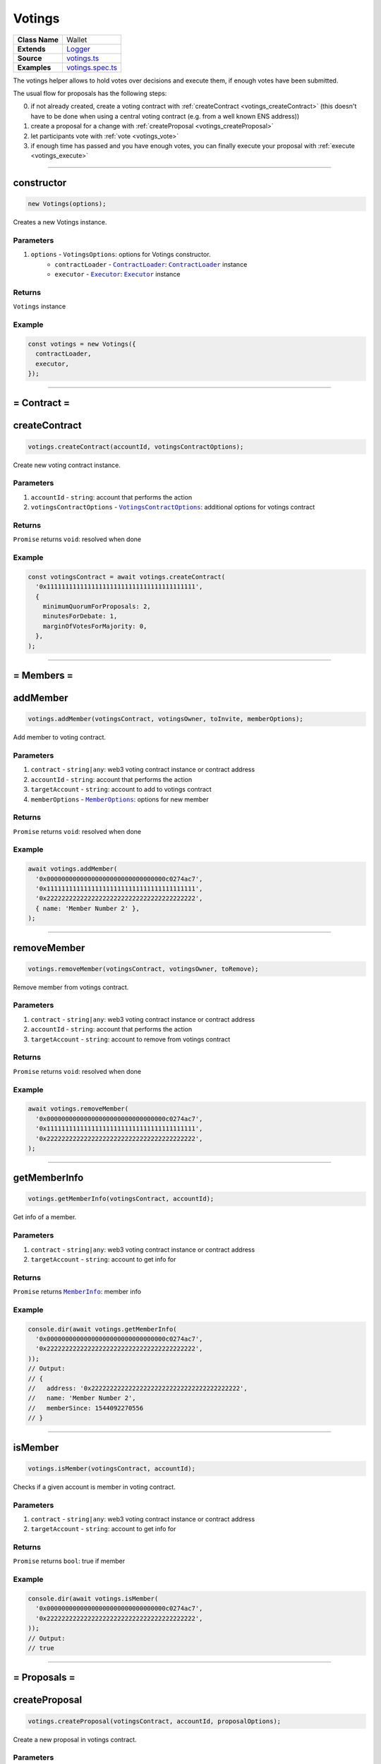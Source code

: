 ================================================================================
Votings
================================================================================

.. list-table:: 
   :widths: auto
   :stub-columns: 1

   * - Class Name
     - Wallet
   * - Extends
     - `Logger <../common/logger.html>`_
   * - Source
     - `votings.ts <https://github.com/evannetwork/api-blockchain-core/tree/master/src/votings/votings.ts>`_
   * - Examples
     - `votings.spec.ts <https://github.com/evannetwork/dbcp/tree/master/src/contracts/votings/votings.spec.ts>`_

The votings helper allows to hold votes over decisions and execute them, if enough votes have been submitted.

The usual flow for proposals has the following steps:

0. if not already created, create a voting contract with :ref:`createContract <votings_createContract>` (this doesn't have to be done when using a central voting contract (e.g. from a well known ENS address))
1. create a proposal for a change with :ref:`createProposal <votings_createProposal>`
2. let participants vote with :ref:`vote <votings_vote>`
3. if enough time has passed and you have enough votes, you can finally execute your proposal with :ref:`execute <votings_execute>`



--------------------------------------------------------------------------------

.. _votings_constructor:

constructor
================================================================================

.. code-block:: typescript

  new Votings(options);

Creates a new Votings instance.

----------
Parameters
----------

#. ``options`` - ``VotingsOptions``: options for Votings constructor.
    * ``contractLoader`` - |source contractLoader|_: |source contractLoader|_ instance
    * ``executor`` - |source executor|_: |source executor|_ instance

-------
Returns
-------

``Votings`` instance

-------
Example
-------

.. code-block:: typescript
  
  const votings = new Votings({
    contractLoader,
    executor,
  });



--------------------------------------------------------------------------------

= Contract =
============

.. _votings_createContract:

createContract
================================================================================

.. code-block:: typescript

  votings.createContract(accountId, votingsContractOptions);

Create new voting contract instance.

----------
Parameters
----------

#. ``accountId`` - ``string``: account that performs the action
#. ``votingsContractOptions`` - |source votingscontractoptions|_: additional options for votings contract

-------
Returns
-------

``Promise`` returns ``void``: resolved when done

-------
Example
-------

.. code-block:: typescript

  const votingsContract = await votings.createContract(
    '0x1111111111111111111111111111111111111111',
    {
      minimumQuorumForProposals: 2,
      minutesForDebate: 1,
      marginOfVotesForMajority: 0,
    },
  );



--------------------------------------------------------------------------------

= Members =
===========

.. _votings_addMember:

addMember
================================================================================

.. code-block:: typescript

  votings.addMember(votingsContract, votingsOwner, toInvite, memberOptions);

Add member to voting contract.

----------
Parameters
----------

#. ``contract`` - ``string|any``: web3 voting contract instance or contract address
#. ``accountId`` - ``string``: account that performs the action
#. ``targetAccount`` - ``string``: account to add to votings contract
#. ``memberOptions`` - |source memberoptions|_: options for new member

-------
Returns
-------

``Promise`` returns ``void``: resolved when done

-------
Example
-------

.. code-block:: typescript

  await votings.addMember(
    '0x00000000000000000000000000000000c0274ac7',
    '0x1111111111111111111111111111111111111111',
    '0x2222222222222222222222222222222222222222',
    { name: 'Member Number 2' },
  );



--------------------------------------------------------------------------------

.. _votings_removeMember:

removeMember
================================================================================

.. code-block:: typescript

  votings.removeMember(votingsContract, votingsOwner, toRemove);

Remove member from votings contract.

----------
Parameters
----------

#. ``contract`` - ``string|any``: web3 voting contract instance or contract address
#. ``accountId`` - ``string``: account that performs the action
#. ``targetAccount`` - ``string``: account to remove from votings contract

-------
Returns
-------

``Promise`` returns ``void``: resolved when done

-------
Example
-------

.. code-block:: typescript

  await votings.removeMember(
    '0x00000000000000000000000000000000c0274ac7',
    '0x1111111111111111111111111111111111111111',
    '0x2222222222222222222222222222222222222222',
  );



--------------------------------------------------------------------------------

.. _votings_getMemberInfo:

getMemberInfo
================================================================================

.. code-block:: typescript

  votings.getMemberInfo(votingsContract, accountId);

Get info of a member.

----------
Parameters
----------

#. ``contract`` - ``string|any``: web3 voting contract instance or contract address
#. ``targetAccount`` - ``string``: account to get info for

-------
Returns
-------

``Promise`` returns |source memberinfo|_: member info

-------
Example
-------

.. code-block:: typescript

  console.dir(await votings.getMemberInfo(
    '0x00000000000000000000000000000000c0274ac7',
    '0x2222222222222222222222222222222222222222',
  ));
  // Output:
  // {
  //   address: '0x2222222222222222222222222222222222222222',
  //   name: 'Member Number 2',
  //   memberSince: 1544092270556
  // }



--------------------------------------------------------------------------------

.. _votings_isMember:

isMember
================================================================================

.. code-block:: typescript

  votings.isMember(votingsContract, accountId);

Checks if a given account is member in voting contract.

----------
Parameters
----------

#. ``contract`` - ``string|any``: web3 voting contract instance or contract address
#. ``targetAccount`` - ``string``: account to get info for

-------
Returns
-------

``Promise`` returns ``bool``: true if member

-------
Example
-------

.. code-block:: typescript

  console.dir(await votings.isMember(
    '0x00000000000000000000000000000000c0274ac7',
    '0x2222222222222222222222222222222222222222',
  ));
  // Output:
  // true



--------------------------------------------------------------------------------

= Proposals =
=============

.. _votings_createProposal:

createProposal
================================================================================

.. code-block:: typescript

  votings.createProposal(votingsContract, accountId, proposalOptions);

Create a new proposal in votings contract.

----------
Parameters
----------

#. ``contract`` - ``string|any``: web3 voting contract instance or contract address
#. ``accountId`` - ``string``: account that performs the action
#. ``proposalOptions`` - |source proposaloptions|_: options for proposal

-------
Returns
-------

``Promise`` returns ``string``: id of new proposal

-------
Example
-------

.. code-block:: typescript

  // make a proposal about a suggestion (text only)
  const textProposal = await votings.createProposal(
    '0x00000000000000000000000000000000c0274ac7',
    '0x1111111111111111111111111111111111111111',
    { description: 'Change voting time to 2 hours.' },
  );

  // propose a transaction
  const txProposal = await votings.createProposal(
    '0x00000000000000000000000000000000c0274ac7',
    '0x1111111111111111111111111111111111111111',
    {
      description: 'set data of this contract to "def"',
      data: '0x47064d6a' +
        '0000000000000000000000000000000000000000000000000000000000000020' +
        '0000000000000000000000000000000000000000000000000000000000000003' +
        '6465660000000000000000000000000000000000000000000000000000000000',
      to: '0x000000000000000000000000a2074340c0274ac7',
    },
  );



--------------------------------------------------------------------------------

.. _votings_getProposalCount:

getProposalCount
================================================================================

.. code-block:: typescript

  votings.getProposalCount(contract);

Get number of proposals in votings contract.

----------
Parameters
----------

#. ``contract`` - ``string|any``: web3 voting contract instance or contract address

-------
Returns
-------

``Promise`` returns ``number``: number of proposals

-------
Example
-------

.. code-block:: typescript

  await votings.createProposal(
    '0x00000000000000000000000000000000c0274ac7',
    '0x1111111111111111111111111111111111111111',
    {
      description: 'set data of this contract to "def"',
      data: '0x47064d6a' +
        '0000000000000000000000000000000000000000000000000000000000000020' +
        '0000000000000000000000000000000000000000000000000000000000000003' +
        '6465660000000000000000000000000000000000000000000000000000000000',
      to: '0x000000000000000000000000a2074340c0274ac7',
    },
  );
  const count = await votings.getProposalCount('0x00000000000000000000000000000000c0274ac7');
  console.log(count);
  // Output:
  // 1



--------------------------------------------------------------------------------

.. _votings_getProposalInfo:

getProposalInfo
================================================================================

.. code-block:: typescript

  votings.getProposalInfo(votingsContract, proposalId);

Gets info about a given proposal in contract.

----------
Parameters
----------

#. ``contract`` - ``string|any``: web3 voting contract instance or contract address
#. ``proposalId`` - ``string``: id of proposal to retrieve info for

-------
Returns
-------

``Promise`` returns |source proposalinfo|_: info about proposal

-------
Example
-------

.. code-block:: typescript

  console.dir(await votings.getProposalInfo(
    '0x00000000000000000000000000000000c0274ac7',
    '0',
  ));
  // Output:
  // {
  //   currentResult: '0',
  //   description: 'Change voting time to 2 hours.',
  //   executed: false,
  //   minExecutionDate: 1544093505000,
  //   numberOfVotes: '0',
  //   proposalHash: '0xa86d54e9aab41ae5e520ff0062ff1b4cbd0b2192bb01080a058bb170d84e6457',
  //   proposalPassed: false,
  //   to: '0x0000000000000000000000000000000000000000',
  //   value: '0'
  // }



--------------------------------------------------------------------------------

.. _votings_getProposalInfos:

getProposalInfos
================================================================================

.. code-block:: typescript

  votings.getProposalInfos(contract[, count, offset, reverse]);

Get multiple proposals from votings contract.

----------
Parameters
----------

#. ``contract`` - ``string|any``: web3 voting contract instance or contract address
#. ``count`` - ``number`` (optional): number of items to retrieve, defaults to ``10``
#. ``offset`` - ``number`` (optional): skip this many entries, defaults to ``0``
#. ``reverse`` - ``boolean`` (optional): fetch entries, starting with last entry, defaults to ``true``

-------
Returns
-------

``Promise`` returns |source proposalinfos|_: proposals listing

-------
Example
-------

.. code-block:: typescript

    await votings.createProposal(
    '0x00000000000000000000000000000000c0274ac7',
    '0x1111111111111111111111111111111111111111',
    {
      description: 'set data of this contract to "def"',
      data: '0x47064d6a' +
        '0000000000000000000000000000000000000000000000000000000000000020' +
        '0000000000000000000000000000000000000000000000000000000000000003' +
        '6465660000000000000000000000000000000000000000000000000000000000',
      to: '0x000000000000000000000000a2074340c0274ac7',
    },
  );
  const proposals = await votings.getProposalInfos('0x00000000000000000000000000000000c0274ac7');
  console.log(proposals.results.length);
  // Output:
  // 1



--------------------------------------------------------------------------------

.. _votings_vote:

vote
================================================================================

.. code-block:: typescript

  votings.vote(votingsContract, accountId, proposal, accept[, comment]);

Vote for a proposal.

----------
Parameters
----------

#. ``contract`` - ``string|any``: web3 voting contract instance or contract address
#. ``accountId`` - ``string``: account that performs the action
#. ``proposal`` - ``string``: id of proposal to vote for
#. ``accept`` - ``boolean``: accept proposal or not
#. ``comment`` - ``string`` (optional): comment for vote, left empty if omitted

-------
Returns
-------

``Promise`` returns ``void``: resolved when done

-------
Example
-------

.. code-block:: typescript

  await votings.vote(
    '0x00000000000000000000000000000000c0274ac7',
    '0x2222222222222222222222222222222222222222',
    '1',
    true,
  );



--------------------------------------------------------------------------------

.. _votings_execute:

execute
================================================================================

.. code-block:: typescript

  votings.execute(votingsContract, accountId, proposal[, data]);

Execute a proposal.

----------
Parameters
----------

#. ``contract`` - ``string|any``: web3 voting contract instance or contract address
#. ``accountId`` - ``string``: account that performs the action
#. ``proposal`` - ``string``: id of proposal to vote for
#. ``data`` - ``string`` (optional): transaction input bytes as string (`0x${functionhash}${argumentsData}`), defaults to ``0x``

-------
Returns
-------

``Promise`` returns ``void``: resolved when done

-------
Example
-------

.. code-block:: typescript

  // execute proposal about a suggestion (text only)
  await votings.execute(
    '0x00000000000000000000000000000000c0274ac7',
    '0x1111111111111111111111111111111111111111',
    '0',
  );

  // execute proposal about a transaction
  await votings.execute(
    '0x00000000000000000000000000000000c0274ac7',
    '0x1111111111111111111111111111111111111111',
    '1',
    '0x47064d6a' +
      '0000000000000000000000000000000000000000000000000000000000000020' +
      '0000000000000000000000000000000000000000000000000000000000000003' +
      '6465660000000000000000000000000000000000000000000000000000000000',
  );

------------------------------------------------------------------------------

= Additional Components =
=========================

Interfaces
==========

.. _votings_MemberInfo:

----------
MemberInfo
----------

#. ``address`` - ``string``: accountId of member
#. ``name`` - ``string``: description text of member
#. ``memberSince`` - ``string``: date of joining votings contract



.. _votings_MemberOptions:

-------------
MemberOptions
-------------

#. ``name`` - ``string``: description text of member



.. _votings_ProposalInfo:

------------
ProposalInfo
------------

#. ``currentResult`` - ``number``: current number of positive votes
#. ``description`` - ``string``: description text
#. ``executed`` - ``boolean``: true if already executed
#. ``minExecutionData`` - ``number``: earliest day of execution
#. ``numberOfVotes`` - ``number``: number of submitted votes
#. ``proposalHash`` - ``string``: checksum of proposal: keccak256(beneficiary, weiAmount, transactionBytecode)
#. ``proposalPassed`` - ``boolean``: true if executed and proposal passed
#. ``to`` - ``string``: target of proposal (contract/account to send transaction to)
#. ``value`` - ``string``: amount of Wei to send to target



.. _votings_ProposalInfos:

-------------
ProposalInfos
-------------

#. ``results`` - |source proposalinfo_array|_: proposals of current page (length is 10)
#. ``totalCount`` - ``number``: total number of results



.. _votings_ProposalOptions:

---------------
ProposalOptions
---------------

#. ``description`` - ``string``: description text
#. ``data`` - ``string`` (optional): input data for proposal, defaults to ``0x``
#. ``to`` - ``string`` (optional): target of proposal (contract/account to send transaction to),  defaults to ``0x0000000000000000000000000000000000000000``
#. ``value`` - ``string`` (optional): amount of Wei to send to target, defaults to ``0``



.. _votings_VotingsContractOptions:

----------------------
VotingsContractOptions
----------------------

#. ``minimumQuorumForProposals`` - ``number``: votes that must have been given before any proposal is accepted; updates to this may affect running proposals
#. ``minutesForDebate`` - ``number``: time to have passed before a proposal can be accepted; updates to this do not affect running proposals
#. ``marginOfVotesForMajority`` - ``number``: accepting votes that must have been given before any proposal is accepted; updates to this may affect running proposals



.. required for building markup
.. |source contractLoader| replace:: ``ContractLoader``
.. _source contractLoader: /contracts/contract-loader.html

.. |source executor| replace:: ``Executor``
.. _source executor: /blockchain/executor.html

.. |source memberinfo| replace:: ``MemberInfo``
.. _source memberinfo: #memberinfo

.. |source memberoptions| replace:: ``MemberOptions``
.. _source memberoptions: #memberoptions

.. |source proposalinfo| replace:: ``ProposalInfo``
.. _source proposalinfo: #proposalinfo

.. |source proposalinfo_array| replace:: ``ProposalInfo[]``
.. _source proposalinfo_array: #proposalinfo

.. |source proposalinfos| replace:: ``ProposalInfos``
.. _source proposalinfos: #proposalinfos

.. |source proposaloptions| replace:: ``ProposalOptions``
.. _source proposaloptions: #proposaloptions

.. |source votingscontractoptions| replace:: ``VotingsContractOptions``
.. _source votingscontractoptions: #votingscontractoptions
